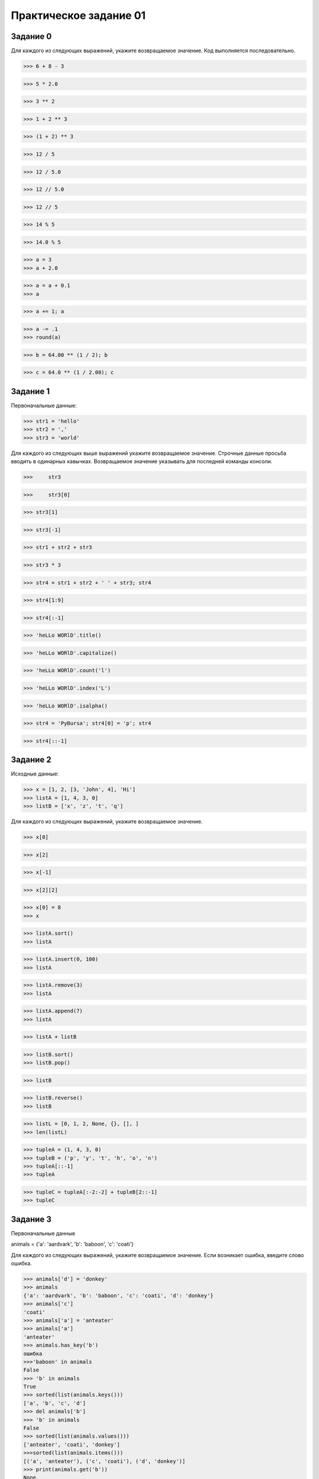 =======================
Практическое задание 01
=======================


Задание 0
---------

Для каждого из следующих выражений, укажите возвращаемое значение. Код выполняется последовательно.

>>> 6 + 8 - 3

>>> 5 * 2.0

>>> 3 ** 2

>>> 1 + 2 ** 3

>>> (1 + 2) ** 3

>>> 12 / 5

>>> 12 / 5.0

>>> 12 // 5.0

>>> 12 // 5

>>> 14 % 5

>>> 14.0 % 5

>>> a = 3
>>> a + 2.0

>>> a = a + 0.1
>>> a

>>> a += 1; a

>>> a -= .1
>>> round(a)

>>> b = 64.00 ** (1 / 2); b

>>> c = 64.0 ** (1 / 2.00); c

Задание 1
---------

Первоначальные данные:

>>> str1 = 'hello'
>>> str2 = ','
>>> str3 = 'world'

Для каждого из следующих выше выражений укажите возвращаемое значение. Строчные данные просьба вводить в одинарных кавычках. 
Возвращаемое значение указывать для последней команды консоли.

>>>	str3

>>>	str3[0]

>>> str3[1]

>>> str3[-1]

>>> str1 + str2 + str3

>>> str3 * 3

>>> str4 = str1 + str2 + ' ' + str3; str4

>>> str4[1:9]

>>> str4[:-1]

>>> 'heLLo WORlD'.title()

>>> 'heLLo WORlD'.capitalize()

>>> 'heLLo WORlD'.count('l')

>>> 'heLLo WORlD'.index('L')

>>> 'heLLo WORlD'.isalpha()

>>> str4 = 'PyBursa'; str4[0] = 'p'; str4

>>> str4[::-1]



Задание 2
---------

Исходные данные:

>>> x = [1, 2, [3, 'John', 4], 'Hi']
>>> listA = [1, 4, 3, 0]
>>> listB = ['x', 'z', 't', 'q']

Для каждого из следующих выражений, укажите возвращаемое значение.

>>> x[0]

>>> x[2]

>>> x[-1]

>>> x[2][2]

>>> x[0] = 8
>>> x

>>> listA.sort()
>>> listA

>>> listA.insert(0, 100)
>>> listA

>>> listA.remove(3)
>>> listA

>>> listA.append(7)
>>> listA

>>> listA + listB

>>> listB.sort()
>>> listB.pop()

>>> listB

>>> listB.reverse()
>>> listB

>>> listL = [0, 1, 2, None, {}, [], ]
>>> len(listL)

>>> tupleA = (1, 4, 3, 0)
>>> tupleB = ('p', 'y', 't', 'h', 'o', 'n')
>>> tupleA[::-1]
>>> tupleA

>>> tupleC = tupleA[:-2:-2] + tupleB[2::-1]
>>> tupleC


Задание 3
---------

Первоначальные данные

animals = {'a': 'aardvark', 'b': 'baboon', 'c': 'coati'}

Для каждого из следующих выражений, укажите возвращаемое значение. Если возникает ошибка, введите слово ошибка.

>>> animals['d'] = 'donkey'
>>> animals
{'a': 'aardvark', 'b': 'baboon', 'c': 'coati', 'd': 'donkey'}
>>> animals['c']
'coati'
>>> animals['a'] = 'anteater'
>>> animals['a']
'anteater'
>>> animals.has_key('b')
ошибка
>>>'baboon' in animals
False
>>> 'b' in animals
True
>>> sorted(list(animals.keys()))
['a', 'b', 'c', 'd']
>>> del animals['b']
>>> 'b' in animals
False
>>> sorted(list(animals.values()))
['anteater', 'coati', 'donkey']
>>>sorted(list(animals.items()))
[('a', 'anteater'), ('c', 'coati'), ('d', 'donkey')]
>>> print(animals.get('b'))
None

Какие варианты кода вернут значение по ключу 'version' из словаря dictD = {'version': '2.7.10', 'language': 'python'} : 

a)* dictD['version']
b) dictD[0]
c)* dictD.pop('version')
d) dictD.popitem()
e) list(dictD.values())[0]
f)* dictD.get('version')

Какое значение будет записано по ключу "a" в словарь: d = {'a': 5, 'b': 3, 'a': 7} ?

a) 5
b) сгенерируется SyntaxError
c)* 7



Задание 4 
---------

Для каждого из следующих выражений, укажите возвращаемое значение. Если возникает ошибка, введите слово ошибка.

>>> bool(0.1)
True
>>> bool(0.0)
False
>>> bool([0])
True
>>> bool('0')
True
>>> 4 > 4
False
>>> '4' > 4
ошибка
>>> 1 < 2 and 7 > 8
False
>>> 4 > 5 or 3 < 4 and 9 < 8
False
>>> not(4 > 3 and 100 > 6)
False
>>> 'ab' > 'ba'
False
>>> 'abd' > 'abc'
True
>>> 'ab' > 'abc'
False
>>> 'first' and 'second'
'second'
>>> 'first' or 'second'
'first'
>>> 'first' or ''
'first'
>>> 'first' and ''
''
>>> '' or 'str' and 1
1
>>> 'a' and 'b'
'a'
>>> 'a' or 'b'
'b'



Задание 5
---------

Для каждого из следующих условий, укажите возвращаемое значение, если возвращаемого значения не будет введите слово ничего.

>>> if 6 > 7:
>>>    print('Да')


>>> if 6 > 7:
>>>     print('Да')
>>> else:
>>>     print ('Нет')


>>> temp = 38
>>> if temp > 25:
>>>    print( 'Hot')
>>> elif temp > 35:
>>>   print('REALLY HOT!')
>>> elif temp > 20:
>>>    print('Comfortable')
>>> else:
>>>    print('Cold')


>>> num = 5
>>> if num > 2:
>>>    num -= 1
>>> print(num)



>>> var = None
>>> if not var:
>>>     var = 'something'
>>> print(var)


>>> a = 3
>>> b = ord('\x03')
>>> c = a == b
>>> if c:
>>>     print(c)


>>> number = 10
>>> if number.isdigit():
>>>     if type(number) == int:
>>>         print(True)
>>>     else:
>>>         print(False)
      
	  
>>> a = 'python'
>>> b = 'django'
>>> if a > b:
>>>     pass
>>> elif a == b:
>>>     print('equal')   
>>> else:
>>>     print('not equal') 


>>> a = 'Только в уме!'
>>> if a == 'Код тестов просто запускал в консоли':
>>>     k = 'not good'
>>> elif a == 'Сначала прикидывал в уме, потом проверял в консоли':
>>>     k = 'good'  
>>> elif a == 'Только в уме!':
>>>     k = 'very good'        
>>> print('Реальный результат: %s' % k)


Какие пояснения следующего кода правильны:

>>> a = 'julie'
>>> b = 'JULIE'
>>> c = 'Julie'
>>> 
>>> if a == c or b:
>>>     print(True)
>>> else:
>>>     print(False) 

a) проверка a == c не будет выдержана (сама по себе вернет False), т.к. при сравнении строк учитывается регистр: заглавные буквы имеют код ASCII таблицы, отличный от кода строчных букв; 
b) в результате исполнения кода получим False, потому что a не равно c и a не равно b, ведь учитывается регистр; 
c) в любом случае (при любом регистре значимых значений a, b и c) в результате выполнения кода получим True; 
d) только при преобразовании c.lower() или b.lower() до запуска оператора if в результате получили бы True. 


Задание 6
---------

Для каждого из следующих выражений укажите возвращаемое значение.

>>> numbers = []
>>> for num in [1, 5, 2, 8, 11, 14]:
>>>     if num % 2 == 0:
>>>         numbers.append(num)
>>> print(numbers)


>>> squares = []
>>> for x in [1, 8, 2, 23]:
>>>     for y in [6, 1, 5, 1, 2]:
>>>         if x == y:
>>>            squares.append(x*y)
>>> print(squares)


>>> L1 = ['a', 'an', 'ba', 'ac', 'ca']
>>> L2 = ['ab', 'na', 'an', 'ac']
>>> L3 = []
>>> for x in L1:
>>>     if x  in L2:
>>>         L3.append(x)
>>> print(L3)


>>> total = 0
>>> x = 10
>>> for i in range(100):
>>>     total += 1
>>> 
>>> while x > 0:
>>>     x -= 1
>>>    total += 1
>>> 
>>> print(total)


>>> s = 'iterate'       
>>> for i, k in enumerate(s, 1):
>>>     if not i % 2:
>>>         print(k, end=' ')


Разработчику поставлена задача найти первый элемент максимальной длины списка box, содержащего только строковые элементы. 
Искомый элемент необходимо записать в переменную longest. Разработчик при написании кода допустил ошибку: какого оператора 
недостает во втором цикле for кода? (все переменные определены) 

>>> for i in box:
>>>     if len(i) > maximum:
>>>         maximum = len(i)
>>>        
>>> for i in box:
>>>     if len(i) == maximum:
>>>         longest = i

Какие инструкции условия и инструкции цикла реализованы в Python?

a) while 
b) do... while 
c) if 
d) switch 
e) for 

